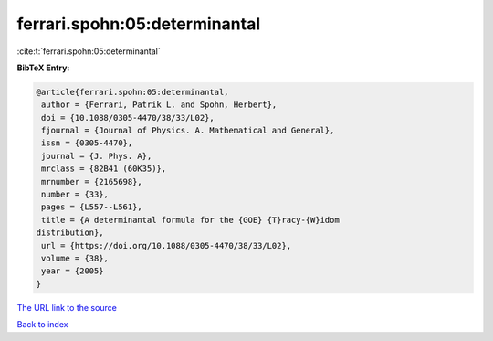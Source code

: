 ferrari.spohn:05:determinantal
==============================

:cite:t:`ferrari.spohn:05:determinantal`

**BibTeX Entry:**

.. code-block:: bibtex

   @article{ferrari.spohn:05:determinantal,
    author = {Ferrari, Patrik L. and Spohn, Herbert},
    doi = {10.1088/0305-4470/38/33/L02},
    fjournal = {Journal of Physics. A. Mathematical and General},
    issn = {0305-4470},
    journal = {J. Phys. A},
    mrclass = {82B41 (60K35)},
    mrnumber = {2165698},
    number = {33},
    pages = {L557--L561},
    title = {A determinantal formula for the {GOE} {T}racy-{W}idom
   distribution},
    url = {https://doi.org/10.1088/0305-4470/38/33/L02},
    volume = {38},
    year = {2005}
   }
`The URL link to the source <ttps://doi.org/10.1088/0305-4470/38/33/L02}>`_


`Back to index <../By-Cite-Keys.html>`_
